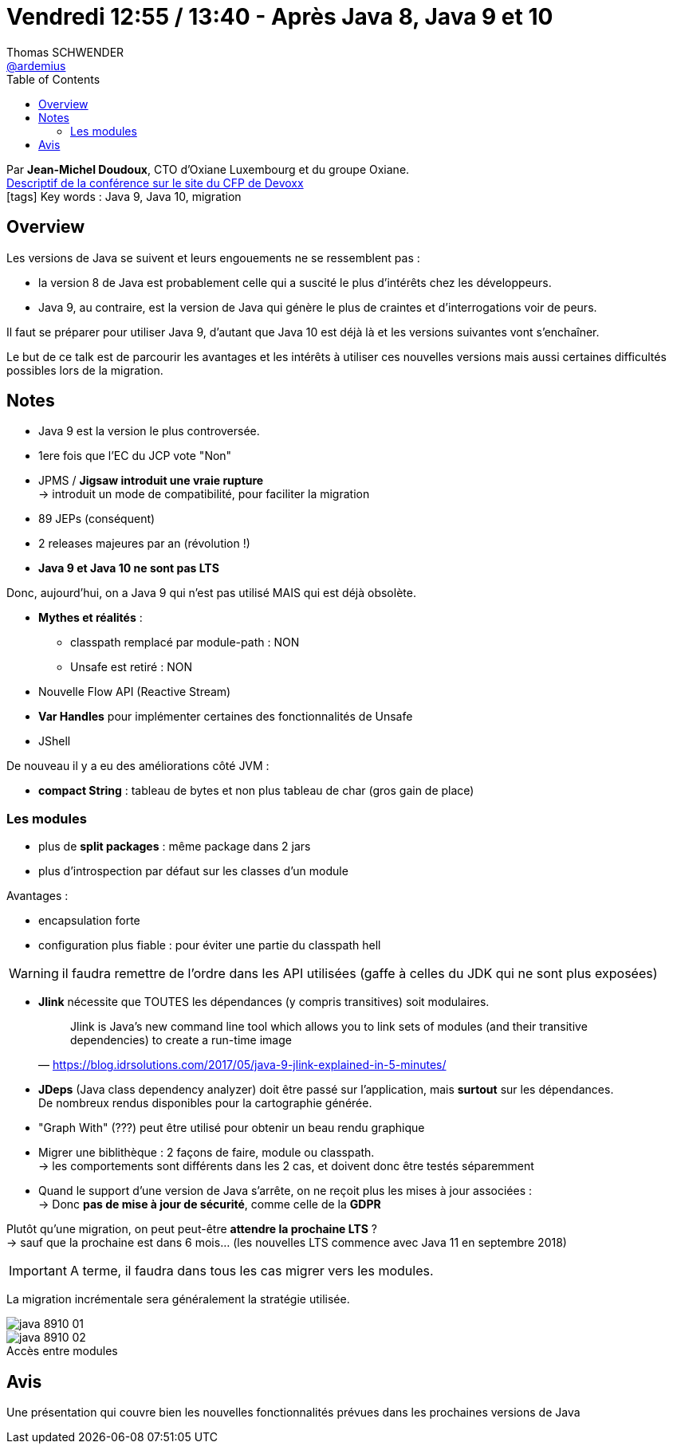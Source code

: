 = Vendredi 12:55 / 13:40 - Après Java 8, Java 9 et 10
Thomas SCHWENDER <https://github.com/ardemius[@ardemius]>
// Handling GitHub admonition blocks icons
ifndef::env-github[:icons: font]
ifdef::env-github[]
:status:
:outfilesuffix: .adoc
:caution-caption: :fire:
:important-caption: :exclamation:
:note-caption: :paperclip:
:tip-caption: :bulb:
:warning-caption: :warning:
endif::[]
:imagesdir: ../images
:source-highlighter: highlightjs
// Next 2 ones are to handle line breaks in some particular elements (list, footnotes, etc.)
:lb: pass:[<br> +]
:sb: pass:[<br>]
// check https://github.com/Ardemius/personal-wiki/wiki/AsciiDoctor-tips for tips on table of content in GitHub
:toc: macro
//:toclevels: 3
// To turn off figure caption labels and numbers
:figure-caption!:

toc::[]

Par *Jean-Michel Doudoux*, CTO d’Oxiane Luxembourg et du groupe Oxiane. +
https://cfp.devoxx.fr/2018/talk/PCF-2127/Apres_Java_8%2C_Java_9_et_10[Descriptif de la conférence sur le site du CFP de Devoxx] +
icon:tags[] Key words : Java 9, Java 10, migration

// ifdef::env-github[]
// https://www.youtube.com/watch?v=XXXXXX[vidéo de la présentation sur YouTube]
// endif::[]
// ifdef::env-browser[]
// video::XXXXXX[youtube, width=640, height=480]
// endif::[]

== Overview

====
Les versions de Java se suivent et leurs engouements ne se ressemblent pas : 

* la version 8 de Java est probablement celle qui a suscité le plus d’intérêts chez les développeurs. 
* Java 9, au contraire, est la version de Java qui génère le plus de craintes et d’interrogations voir de peurs. 

Il faut se préparer pour utiliser Java 9, d’autant que Java 10 est déjà là et les versions suivantes vont s’enchaîner. 

Le but de ce talk est de parcourir les avantages et les intérêts à utiliser ces nouvelles versions mais aussi certaines difficultés possibles lors de la migration.
====

== Notes

* Java 9 est la version le plus controversée.
* 1ere fois que l'EC du JCP vote "Non"

* JPMS / *Jigsaw introduit une vraie rupture* +
-> introduit un mode de compatibilité, pour faciliter la migration

* 89 JEPs (conséquent)

* 2 releases majeures par an (révolution !)

* *Java 9 et Java 10 ne sont pas LTS*

Donc, aujourd'hui, on a Java 9 qui n'est pas utilisé MAIS qui est déjà obsolète.

* *Mythes et réalités* :

	** classpath remplacé par module-path : NON
	** Unsafe est retiré : NON

* Nouvelle Flow API (Reactive Stream)
* *Var Handles* pour implémenter certaines des fonctionnalités de Unsafe
* JShell

De nouveau il y a eu des améliorations côté JVM :

* *compact String* : tableau de bytes et non plus tableau de char (gros gain de place)

=== Les modules

* plus de *split packages* : même package dans 2 jars
* plus d'introspection par défaut sur les classes d'un module

Avantages :

* encapsulation forte
* configuration plus fiable : pour éviter une partie du classpath hell

WARNING: il faudra remettre de l'ordre dans les API utilisées (gaffe à celles du JDK qui ne sont plus exposées)

* *Jlink* nécessite que TOUTES les dépendances (y compris transitives) soit modulaires.
+
[quote, 'https://blog.idrsolutions.com/2017/05/java-9-jlink-explained-in-5-minutes/']
____
Jlink is Java’s new command line tool which allows you to link sets of modules (and their transitive dependencies) to create a run-time image
____


* *JDeps* (Java class dependency analyzer) doit être passé sur l'application, mais *surtout* sur les dépendances. +
De nombreux rendus disponibles pour la cartographie générée.

* "Graph With" (???) peut être utilisé pour obtenir un beau rendu graphique

* Migrer une biblithèque : 2 façons de faire, module ou classpath. +
-> les comportements sont différents dans les 2 cas, et doivent donc être testés séparemment

* Quand le support d'une version de Java s'arrête, on ne reçoit plus les mises à jour associées : +
-> Donc *pas de mise à jour de sécurité*, comme celle de la *GDPR*

Plutôt qu'une migration, on peut peut-être *attendre la prochaine LTS* ? +
-> sauf que la prochaine est dans 6 mois... (les nouvelles LTS commence avec Java 11 en septembre 2018)

IMPORTANT: A terme, il faudra dans tous les cas migrer vers les modules.

La migration incrémentale sera généralement la stratégie utilisée.

image::java-8910_01.jpg[]

.Accès entre modules
image::java-8910_02.jpg[]

== Avis

Une présentation qui couvre bien les nouvelles fonctionnalités prévues dans les prochaines versions de Java